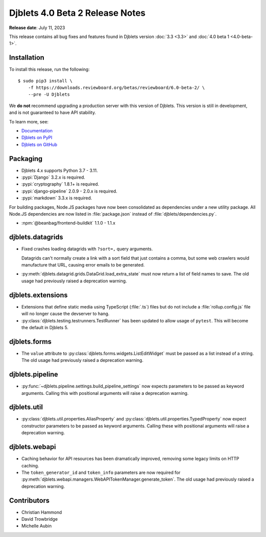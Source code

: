 .. default-intersphinx:: django3.2 djblets4.x


================================
Djblets 4.0 Beta 2 Release Notes
================================

**Release date**: July 11, 2023

This release contains all bug fixes and features found in Djblets version
:doc:`3.3 <3.3>` and :doc:`4.0 beta 1 <4.0-beta-1>`.


Installation
============

To install this release, run the following::

    $ sudo pip3 install \
        -f https://downloads.reviewboard.org/betas/reviewboard/6.0-beta-2/ \
        --pre -U Djblets


We **do not** recommend upgrading a production server with this version of
Djblets. This version is still in development, and is not guaranteed to have
API stability.

To learn more, see:

* `Documentation <https://www.reviewboard.org/docs/djblets/4.x/>`_
* `Djblets on PyPI <https://pypi.org/project/Djblets/>`_
* `Djblets on GitHub <https://github.com/djblets/djblets/>`_


Packaging
=========

* Djblets 4.x supports Python 3.7 - 3.11.

* :pypi:`Django` 3.2.x is required.

* :pypi:`cryptography` 1.8.1+ is required.

* :pypi:`django-pipeline` 2.0.9 - 2.0.x is required.

* :pypi:`markdown` 3.3.x is required.


For building packages, Node.JS packages have now been consolidated as
dependencies under a new utility package. All Node.JS dependencies are now
listed in :file:`package.json` instead of :file:`djblets/dependencies.py`.

* :npm:`@beanbag/frontend-buildkit` 1.1.0 - 1.1.x


djblets.datagrids
=================

* Fixed crashes loading datagrids with ``?sort=,`` query arguments.

  Datagrids can't normally create a link with a sort field that just contains a
  comma, but some web crawlers would manufacture that URL, causing error emails
  to be generated.

* :py:meth:`djblets.datagrid.grids.DataGrid.load_extra_state` must now return a
  list of field names to save. The old usage had previously raised a
  deprecation warning.


djblets.extensions
==================

* Extensions that define static media using TypeScript (:file:`.ts`) files but
  do not include a :file:`rollup.config.js` file will no longer cause the
  devserver to hang.

* :py:class:`djblets.testing.testrunners.TestRunner` has been updated to allow
  usage of ``pytest``. This will become the default in Djblets 5.


djblets.forms
=============

* The ``value`` attribute to :py:class:`djblets.forms.widgets.ListEditWidget`
  must be passed as a list instead of a string. The old usage had previously
  raised a deprecation warning.


djblets.pipeline
================

* :py:func:`~djblets.pipeline.settings.build_pipeline_settings` now expects
  parameters to be passed as keyword arguments. Calling this with positional
  arguments will raise a deprecation warning.


djblets.util
============

* :py:class:`djblets.util.properties.AliasProperty` and
  :py:class:`djblets.util.properties.TypedProperty` now expect constructor
  parameters to be passed as keyword arguments. Calling these with positional
  arguments will raise a deprecation warning.

djblets.webapi
==============

* Caching behavior for API resources has been dramatically improved, removing
  some legacy limits on HTTP caching.

* The ``token_generator_id`` and ``token_info`` parameters are now required for
  :py:meth:`djblets.webapi.managers.WebAPITokenManager.generate_token`. The old
  usage had previously raised a deprecation warning.


Contributors
============

* Christian Hammond
* David Trowbridge
* Michelle Aubin
